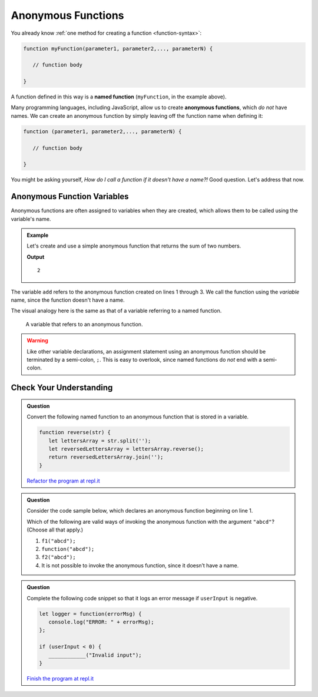 Anonymous Functions
===================

.. index::
   single: function, named
   single: function, anonymous

You already know :ref:`one method for creating a function <function-syntax>`:

.. sourcecode:: js

   function myFunction(parameter1, parameter2,..., parameterN) {

      // function body

   }

A function defined in this way is a **named function** (``myFunction``, in the example above).  

Many programming languages, including JavaScript, allow us to create **anonymous functions**, which *do not* have names. We can create an anonymous function by simply leaving off the function name when defining it:

.. sourcecode:: js

   function (parameter1, parameter2,..., parameterN) {

      // function body

   }

You might be asking yourself, *How do I call a function if it doesn't have a name?!* Good question. Let's address that now.

Anonymous Function Variables
----------------------------

Anonymous functions are often assigned to variables when they are created, which allows them to be called using the variable's name.

.. admonition:: Example

   Let's create and use a simple anonymous function that returns the sum of two numbers.

   .. sourcecode:: js
      :linenos:
   
      let add = function(a, b) {
         return a + b;
      };

      console.log(add(1, 1));

   **Output**

   ::

      2

The variable ``add`` refers to the anonymous function created on lines 1 through 3. We call the function using the *variable* name, since the function doesn't have a name.

The visual analogy here is the same as that of a variable referring to a named function.

.. figure:: figures/function-var-anonymous.png
   :alt: The variable add on the left refers to an anonymous function on the right

   A variable that refers to an anonymous function.


.. warning:: Like other variable declarations, an assignment statement using an anonymous function should be terminated by a semi-colon, ``;``. This is easy to overlook, since named functions do *not* end with a semi-colon.

Check Your Understanding
------------------------

.. admonition:: Question

   Convert the following named function to an anonymous function that is stored in a variable.

   .. sourcecode:: js

      function reverse(str) {
         let lettersArray = str.split('');
         let reversedLettersArray = lettersArray.reverse();
         return reversedLettersArray.join('');
      }

   `Refactor the program at repl.it <https://repl.it/@launchcode/Refactor-to-make-anonymous>`_

.. admonition:: Question

   Consider the code sample below, which declares an anonymous function
   beginning on line 1.

   .. sourcecode:: js
      :linenos:

      let f1 = function(str) {
         return str + str;
      };

      let f2 = f1;

   Which of the following are valid ways of invoking the anonymous
   function with the argument ``"abcd"``? (Choose all that apply.)

   #. ``f1("abcd");``
   #. ``function("abcd");``
   #. ``f2("abcd");``
   #. It is not possible to invoke the anonymous function, since it
      doesn’t have a name.

.. admonition:: Question

   Complete the following code snippet so that it logs an error message
   if ``userInput`` is negative.

   .. sourcecode:: js

      let logger = function(errorMsg) {
         console.log("ERROR: " + errorMsg);
      };

      if (userInput < 0) {
         ____________("Invalid input");
      }

   `Finish the program at repl.it <https://repl.it/@launchcode/Check-Fill-in-the-Code>`_

